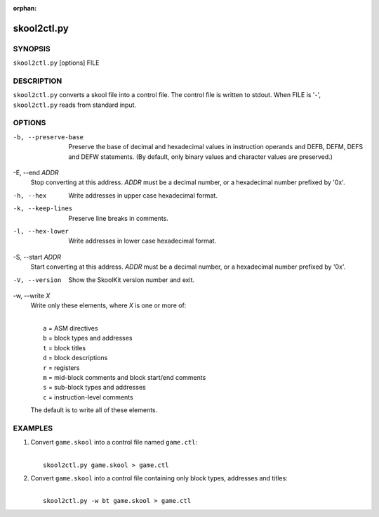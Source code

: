 :orphan:

============
skool2ctl.py
============

SYNOPSIS
========
``skool2ctl.py`` [options] FILE

DESCRIPTION
===========
``skool2ctl.py`` converts a skool file into a control file. The control file is
written to stdout. When FILE is '-', ``skool2ctl.py`` reads from standard
input.

OPTIONS
=======
-b, --preserve-base
  Preserve the base of decimal and hexadecimal values in instruction operands
  and DEFB, DEFM, DEFS and DEFW statements. (By default, only binary values and
  character values are preserved.)

-E, --end `ADDR`
  Stop converting at this address. `ADDR` must be a decimal number, or a
  hexadecimal number prefixed by '0x'.

-h, --hex
  Write addresses in upper case hexadecimal format.

-k, --keep-lines
  Preserve line breaks in comments.

-l, --hex-lower
  Write addresses in lower case hexadecimal format.

-S, --start `ADDR`
  Start converting at this address. `ADDR` must be a decimal number, or a
  hexadecimal number prefixed by '0x'.

-V, --version
  Show the SkoolKit version number and exit.

-w, --write `X`
  Write only these elements, where `X` is one or more of:

  |
  |   ``a`` = ASM directives
  |   ``b`` = block types and addresses
  |   ``t`` = block titles
  |   ``d`` = block descriptions
  |   ``r`` = registers
  |   ``m`` = mid-block comments and block start/end comments
  |   ``s`` = sub-block types and addresses
  |   ``c`` = instruction-level comments

  The default is to write all of these elements.

EXAMPLES
========
1. Convert ``game.skool`` into a control file named ``game.ctl``:

   |
   |   ``skool2ctl.py game.skool > game.ctl``

2. Convert ``game.skool`` into a control file containing only block types,
   addresses and titles:

   |
   |   ``skool2ctl.py -w bt game.skool > game.ctl``
